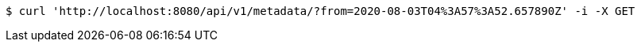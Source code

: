 [source,bash]
----
$ curl 'http://localhost:8080/api/v1/metadata/?from=2020-08-03T04%3A57%3A52.657890Z' -i -X GET
----